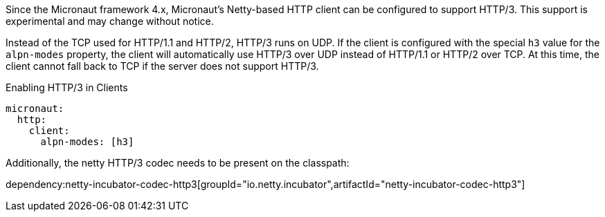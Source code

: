 Since the Micronaut framework 4.x, Micronaut's Netty-based HTTP client can be configured to support HTTP/3. This support is experimental and may change without notice.

Instead of the TCP used for HTTP/1.1 and HTTP/2, HTTP/3 runs on UDP. If the client is configured with the special `h3` value for the `alpn-modes` property, the client will automatically use HTTP/3 over UDP instead of HTTP/1.1 or HTTP/2 over TCP. At this time, the client cannot fall back to TCP if the server does not support HTTP/3.

.Enabling HTTP/3 in Clients
[source,yaml]
----
micronaut:
  http:
    client:
      alpn-modes: [h3]
----

Additionally, the netty HTTP/3 codec needs to be present on the classpath:

dependency:netty-incubator-codec-http3[groupId="io.netty.incubator",artifactId="netty-incubator-codec-http3"]
